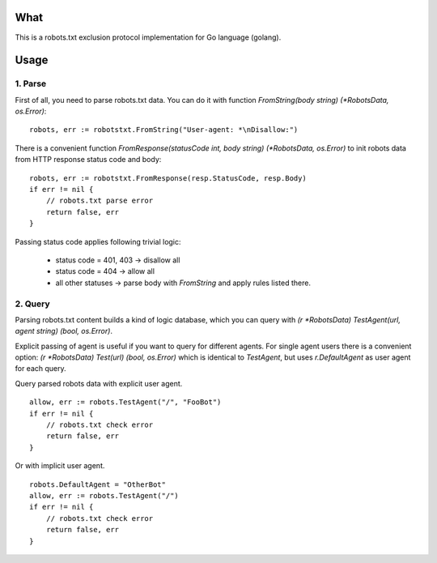 What
====

This is a robots.txt exclusion protocol implementation for Go language (golang).


Usage
=====

1. Parse
^^^^^^^^

First of all, you need to parse robots.txt data. You can do it with
function `FromString(body string) (*RobotsData, os.Error)`::

    robots, err := robotstxt.FromString("User-agent: *\nDisallow:")

There is a convenient function `FromResponse(statusCode int, body string) (*RobotsData, os.Error)`
to init robots data from HTTP response status code and body::

    robots, err := robotstxt.FromResponse(resp.StatusCode, resp.Body)
    if err != nil {
        // robots.txt parse error
        return false, err
    }

Passing status code applies following trivial logic:

    * status code = 401, 403 -> disallow all
    * status code = 404      -> allow all
    * all other statuses     -> parse body with `FromString` and apply rules listed there.

2. Query
^^^^^^^^

Parsing robots.txt content builds a kind of logic database, which you can
query with `(r *RobotsData) TestAgent(url, agent string) (bool, os.Error)`.

Explicit passing of agent is useful if you want to query for different agents. For single agent
users there is a convenient option: `(r *RobotsData) Test(url) (bool, os.Error)` which is
identical to `TestAgent`, but uses `r.DefaultAgent` as user agent for each query.

Query parsed robots data with explicit user agent.

::

    allow, err := robots.TestAgent("/", "FooBot")
    if err != nil {
        // robots.txt check error
        return false, err
    }

Or with implicit user agent.

::

    robots.DefaultAgent = "OtherBot"
    allow, err := robots.TestAgent("/")
    if err != nil {
        // robots.txt check error
        return false, err
    }


